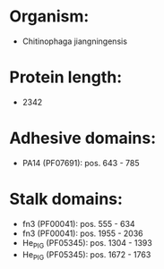 * Organism:
- Chitinophaga jiangningensis
* Protein length:
- 2342
* Adhesive domains:
- PA14 (PF07691): pos. 643 - 785
* Stalk domains:
- fn3 (PF00041): pos. 555 - 634
- fn3 (PF00041): pos. 1955 - 2036
- He_PIG (PF05345): pos. 1304 - 1393
- He_PIG (PF05345): pos. 1672 - 1763

